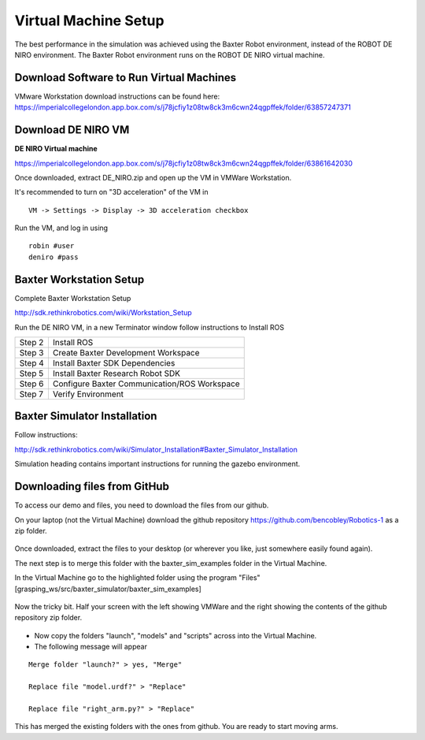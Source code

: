 *********************
Virtual Machine Setup
*********************

The best performance in the simulation was achieved using the Baxter Robot environment, instead of the ROBOT DE NIRO environment. The Baxter Robot environment runs on the ROBOT DE NIRO virtual machine. 

Download Software to Run Virtual Machines 
=========================================

VMware Workstation download instructions can be found here:
https://imperialcollegelondon.app.box.com/s/j78jcfiy1z08tw8ck3m6cwn24qgpffek/folder/63857247371

Download DE NIRO VM 
===================

**DE NIRO Virtual machine**

https://imperialcollegelondon.app.box.com/s/j78jcfiy1z08tw8ck3m6cwn24qgpffek/folder/63861642030

Once downloaded, extract DE_NIRO.zip and open up the VM in VMWare Workstation.

It's recommended to turn on "3D acceleration" of the VM in

::

 VM -> Settings -> Display -> 3D acceleration checkbox

Run the VM, and log in using 

::

 robin #user
 deniro #pass 

Baxter Workstation Setup 
========================

Complete Baxter Workstation Setup

http://sdk.rethinkrobotics.com/wiki/Workstation_Setup

Run the DE NIRO VM, in a new Terminator window follow instructions to Install ROS
    
========= ==============================================
Step 2    Install ROS
Step 3    Create Baxter Development Workspace
Step 4    Install Baxter SDK Dependencies
Step 5    Install Baxter Research Robot SDK
Step 6    Configure Baxter Communication/ROS Workspace
Step 7    Verify Environment
========= ==============================================


Baxter Simulator Installation 
=============================

Follow instructions: 

http://sdk.rethinkrobotics.com/wiki/Simulator_Installation#Baxter_Simulator_Installation

Simulation heading contains important instructions for running the gazebo environment.


Downloading files from GitHub 
=============================

To access our demo and files, you need to download the files from our github.

On your laptop (not the Virtual Machine) download the github repository https://github.com/bencobley/Robotics-1  as a zip folder.

.. figure:: _static/clone_code.png
    :align: center
    :figwidth: 30 em
    :figclass: align-center

Once downloaded, extract the files to your desktop (or wherever you like, just somewhere easily found again).

The next step is to merge this folder with the baxter_sim_examples folder in the Virtual Machine.

In the Virtual Machine go to the highlighted folder using the program "Files" [grasping_ws/src/baxter_simulator/baxter_sim_examples]

.. figure:: _static/folder_order.png
    :align: center
    :figwidth: 30 em
    :figclass: align-center

Now the tricky bit. Half your screen with the left showing VMWare and the right showing the contents of the github repository zip folder.

.. figure:: _static/half_screen.png
    :align: center
    :figwidth: 30 em
    :figclass: align-center


- Now copy the folders "launch", "models" and "scripts" across into the Virtual Machine.

- The following message will appear

::

 Merge folder "launch?" > yes, "Merge"

 Replace file "model.urdf?" > "Replace"

 Replace file "right_arm.py?" > "Replace"

This has merged the existing folders with the ones from github. You are ready to start moving arms.

